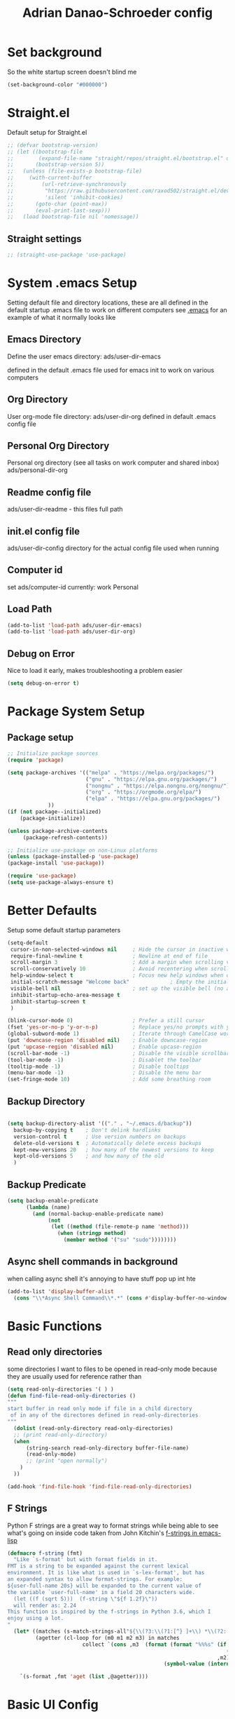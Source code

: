 #+title:Adrian Danao-Schroeder config
#+PROPERTY: header-args:emacs-lisp :tangle ./readme.el :results none
* Set background
:PROPERTIES:
:ID:       5234d029-e9f9-4471-bb50-d1f70161c88a
:END:
So the white startup screen doesn't blind me

#+begin_src emacs-lisp
(set-background-color "#000000")
#+end_src

* Straight.el
:PROPERTIES:
:ID:       33fd1c57-a64e-472d-a868-e8f4703ec14b
:END:
Default setup for Straight.el
#+begin_src emacs-lisp
;; (defvar bootstrap-version)
;; (let ((bootstrap-file
;;        (expand-file-name "straight/repos/straight.el/bootstrap.el" user-emacs-directory))
;;       (bootstrap-version 5))
;;   (unless (file-exists-p bootstrap-file)
;;     (with-current-buffer
;;         (url-retrieve-synchronously
;;          "https://raw.githubusercontent.com/raxod502/straight.el/develop/install.el"
;;          'silent 'inhibit-cookies)
;;       (goto-char (point-max))
;;       (eval-print-last-sexp)))
;;   (load bootstrap-file nil 'nomessage))

#+end_src
** Straight settings
:PROPERTIES:
:ID:       53dec607-ff19-40a1-893f-a0f87f8950b7
:END:
#+begin_src emacs-lisp
;; (straight-use-package 'use-package)
#+end_src

* System .emacs Setup
:PROPERTIES:
:ID:       60973f19-e31e-470f-919d-dc03dfb4c377
:END:
Setting default file and directory locations, these are all defined in the default startup .emacs file to work on different computers
see [[file:.emacs][.emacs]] for an example of what it normally looks like
** Emacs Directory
:PROPERTIES:
:ID:       cc2f3d7e-e711-4a85-9ba5-21884140130d
:END:
   Define the user emacs directory: ads/user-dir-emacs

   defined in the default .emacs file used for emacs init to work on various computers
** Org Directory
:PROPERTIES:
:ID:       d1e20b2b-1bf0-43f6-8b8b-c513a5733019
:END:
   User org-mode file directory: ads/user-dir-org
   defined in default .emacs config file
** Personal Org Directory
:PROPERTIES:
:ID:       950777f8-b1a9-4b9b-8e22-abb3002660d5
:END:
   Personal org directory (see all tasks on work computer and shared inbox)
   ads/personal-dir-org
** Readme config file
:PROPERTIES:
:ID:       4fe81ff3-5140-458c-9820-69e4211b8f46
:END:
ads/user-dir-readme - this files full path

** init.el config file
:PROPERTIES:
:ID:       ebd6d51b-2b48-4d4a-a55f-15ca629ef22e
:END:
ads/user-dir-config
directory for the actual config file used when running

** Computer id
:PROPERTIES:
:ID:       62802298-f2cf-4169-b12e-72c3665012df
:END:
set ads/computer-id
currently:
    work
    Personal

** Load Path
:PROPERTIES:
:ID:       003e6ea1-1e1d-4803-b7e2-e645f3497823
:END:
   #+begin_src emacs-lisp
(add-to-list 'load-path ads/user-dir-emacs)
(add-to-list 'load-path ads/user-dir-org)
   #+end_src

** Debug on Error
:PROPERTIES:
:ID:       60a1ecec-c4e0-4533-a9a0-cd0e9bdaa77b
:END:
   Nice to load it early, makes troubleshooting a problem easier
   #+begin_src emacs-lisp
(setq debug-on-error t)
   #+end_src

* Package System Setup
:PROPERTIES:
:ID:       6ac5e1b4-df1f-4739-bdc2-4143594beeb4
:END:
** Package setup
:PROPERTIES:
:ID:       39c13c97-fa17-4ecd-a7b4-8ea57ea4a3ae
:END:
   #+begin_src emacs-lisp
;; Initialize package sources
(require 'package)

(setq package-archives '(("melpa" . "https://melpa.org/packages/")
                         ("gnu" . "https://elpa.gnu.org/packages/")
                         ("nongnu" . "https://elpa.nongnu.org/nongnu/")
                         ("org" . "https://orgmode.org/elpa/")
                         ("elpa" . "https://elpa.gnu.org/packages/")
			 ))
(if (not package--initialized)
    (package-initialize))

(unless package-archive-contents
     (package-refresh-contents))

;; Initialize use-package on non-Linux platforms
(unless (package-installed-p 'use-package)
(package-install 'use-package))

(require 'use-package)
(setq use-package-always-ensure t)
   #+end_src


* Better Defaults
:PROPERTIES:
:ID:       7866fcf1-0c26-43f6-b994-014bd343e8c4
:END:
Setup some default startup parameters
#+begin_src emacs-lisp
(setq-default
 cursor-in-non-selected-windows nil     ; Hide the cursor in inactive windows
 require-final-newline t                ; Newline at end of file
 scroll-margin 3                        ; Add a margin when scrolling vertically
 scroll-conservatively 10               ; Avoid recentering when scrolling far
 help-window-select t                   ; Focus new help windows when opened
 initial-scratch-message "Welcome back"             ; Empty the initial *scratch* buffer
 visible-bell nil                       ; set up the visible bell (no annoying beeping sounds)
 inhibit-startup-echo-area-message t
 inhibit-startup-screen t
 )

(blink-cursor-mode 0)                   ; Prefer a still cursor
(fset 'yes-or-no-p 'y-or-n-p)           ; Replace yes/no prompts with y/n
(global-subword-mode 1)                 ; Iterate through CamelCase words
(put 'downcase-region 'disabled nil)    ; Enable downcase-region
(put 'upcase-region 'disabled nil)      ; Enable upcase-region
(scroll-bar-mode -1)                    ; Disable the visible scrollbar
(tool-bar-mode -1)                      ; Disablet the toolbar
(tooltip-mode -1)                       ; Disable tooltips
(menu-bar-mode -1)                      ; Disable the menu bar
(set-fringe-mode 10)                    ; Add some breathing room

#+end_src
** Backup Directory
:PROPERTIES:
:ID:       485fda89-e7b6-43ac-9ae0-ebb1de97354f
:END:
#+begin_src emacs-lisp

(setq backup-directory-alist '(("." . "~/.emacs.d/backup"))
  backup-by-copying t    ; Don't delink hardlinks
  version-control t      ; Use version numbers on backups
  delete-old-versions t  ; Automatically delete excess backups
  kept-new-versions 20   ; how many of the newest versions to keep
  kept-old-versions 5    ; and how many of the old
  )

#+end_src
** Backup Predicate
:PROPERTIES:
:ID:       c9aee546-fd9e-42ba-9144-a0ada5069db8
:END:
#+begin_src emacs-lisp
(setq backup-enable-predicate
      (lambda (name)
        (and (normal-backup-enable-predicate name)
             (not
              (let ((method (file-remote-p name 'method)))
                (when (stringp method)
                  (member method '("su" "sudo"))))))))
#+end_src
** Async shell commands in background
:PROPERTIES:
:ID:       82f2344e-b691-4478-8123-835245e3cdd6
:END:
when calling async shell it's annoying to have stuff pop up int hte
#+begin_src emacs-lisp
(add-to-list 'display-buffer-alist
  (cons "\\*Async Shell Command\\*.*" (cons #'display-buffer-no-window nil)))
#+end_src


* Basic Functions
:PROPERTIES:
:ID:       d1c3dfde-0150-4e61-b70b-6415ae331e20
:END:
** Read only directories
:PROPERTIES:
:ID:       497e1eaa-946f-47cb-83b9-71f031125e11
:END:
some directories I want to files to be opened in read-only mode because they are usually used for reference rather than
#+begin_src emacs-lisp
(setq read-only-directories '( ) )
(defun find-file-read-only-directories ()
"""
start buffer in read only mode if file in a child directory
 of in any of the directores defined in read-only-directories
"""
  (dolist (read-only-directory read-only-directories)
  ;; (print read-only-directory)
  (when
      (string-search read-only-directory buffer-file-name)
      (read-only-mode)
      ;; (print "open normally")
    )
  ))

(add-hook 'find-file-hook 'find-file-read-only-directories)

#+end_src
** F Strings
:PROPERTIES:
:ID:       8b205958-67cf-4b2d-99c0-f0dfc132b3da
:END:
Python F strings are a great way to format strings while being able to see what's going on inside code taken from John Kitchin's [[https://kitchingroup.cheme.cmu.edu/blog/2018/05/14/f-strings-in-emacs-lisp/][f-strings in emacs-lisp]]
#+begin_src emacs-lisp
(defmacro f-string (fmt)
  "Like `s-format' but with format fields in it.
FMT is a string to be expanded against the current lexical
environment. It is like what is used in `s-lex-format', but has
an expanded syntax to allow format-strings. For example:
${user-full-name 20s} will be expanded to the current value of
the variable `user-full-name' in a field 20 characters wide.
  (let ((f (sqrt 5)))  (f-string \"${f 1.2f}\"))
  will render as: 2.24
This function is inspired by the f-strings in Python 3.6, which I
enjoy using a lot.
"
  (let* ((matches (s-match-strings-all"${\\(?3:\\(?1:[^} ]+\\) *\\(?2:[^}]*\\)\\)}" fmt))
         (agetter (cl-loop for (m0 m1 m2 m3) in matches
                        collect `(cons ,m3  (format (format "%%%s" (if (string= ,m2 "")
                                                                      (if s-lex-value-as-lisp "S" "s")
                                                                   ,m2))
                                                  (symbol-value (intern ,m1)))))))

    `(s-format ,fmt 'aget (list ,@agetter))))
#+end_src
* Basic UI Config
:PROPERTIES:
:ID:       b5b966cb-e846-4885-8ad2-03bf41007266
:END:

** Font configuration
:PROPERTIES:
:ID:       ff3c9d05-0ace-4053-8503-df43bb36e1e6
:END:
Setting up font properties, I like Et bembo, but for some reason can't find where I got Etbembo from on my windows machines

#+begin_src emacs-lisp
(if (string= system-type "gnu/linux")
    (setq
     serif "Etbb"
     mono "Fira Code Nerd Font")
    (setq
     serif "EtBembo"
     mono "FiraCode Nerd Font"))
(setq sans "Cantarell")

;; Set Font sizes
(defvar ads/default-font-size 160)
(defvar ads/default-variable-font-size 160)

;Set line spacing
(setq line-spacing .2)

;; Set default font
(set-face-attribute 'default nil :font mono :height ads/default-font-size)

;; Set the fixed pitch face
(set-face-attribute 'fixed-pitch nil :font mono :height ads/default-font-size)

;; Set the variable pitch fa
(set-face-attribute 'variable-pitch nil :font serif :height ads/default-variable-font-size :weight 'regular)

#+end_src


** Line Numbers
:PROPERTIES:
:ID:       037e1e13-ba3c-4958-a89a-41dfaaea4836
:END:
   #+begin_src emacs-lisp
   ;; Enable line numbers
   ;; (global-display-line-numbers-mode nil)

   ;; Disable lines in some modes
   (dolist (mode '(prog-mode-hook
		   ))
	   (add-hook mode(lambda () (display-line-numbers-mode 1))))
   #+end_src

** Column Numbers
:PROPERTIES:
:ID:       6d107725-8de4-485b-8f14-841e62d7cc95
:END:
Enable column numbers
   #+begin_src emacs-lisp
 (column-number-mode)

   #+end_src

** Rainbow Delimiters
:PROPERTIES:
:ID:       ec0a1ea5-00cd-4cad-ae8d-10042cf012fb
:END:
[[https://github.com/Fanael/rainbow-delimiters][GitHub - Fanael/rainbow-delimiters: Emacs rainbow delimiters mode]]
   #+begin_src emacs-lisp
(use-package rainbow-delimiters
  :hook (prog-mode . rainbow-delimiters-mode))
   #+end_src


** Unbind Hide/kill emacs session C-x
:PROPERTIES:
:ID:       cc5eb2dd-ff05-4824-8a17-7f00e1f3133c
:END:

In my clumsyness I've hit theste  too many times

#+begin_src emacs-lisp
(global-set-key (kbd "C-x C-c") 'nil)
(global-set-key (kbd "C-x C-z") 'nil)
#+end_src

** Unbind Emacs help stuff
:PROPERTIES:
:ID:       dabe6b5a-0bf4-4563-b1c4-e8721b7903ed
:END:
I don't need to open:
 - tutorial
 - hello
 - help for help

#+begin_src emacs-lisp
(global-set-key (kbd "C-h t") 'nil)
(global-set-key (kbd "C-h h") 'nil)
(global-set-key (kbd "C-h C-h") 'nil)
#+end_src

** Hide Modeline Mode
:PROPERTIES:
:ID:       4ff5832a-dfed-4f63-90bb-0d69d374ead6
:END:
#+begin_src emacs-lisp

(defvar-local hidden-mode-line-mode nil)

(define-minor-mode hidden-mode-line-mode
  "Minor mode to hide the mode-line in the current buffer."
  :init-value nil
  :global t
  :variable hidden-mode-line-mode
  :group 'editing-basics
  (if hidden-mode-line-mode
      (setq hide-mode-line mode-line-format
            mode-line-format nil)
    (setq mode-line-format hide-mode-line
          hide-mode-line nil))
  (force-mode-line-update)
  ;; Apparently force-mode-line-update is not always enough to
  ;; redisplay the mode-line
  (redraw-display)
  (when (and (called-interactively-p 'interactive)
             hidden-mode-line-mode)
    (run-with-idle-timer
     0 nil 'message
     (concat "Hidden Mode Line Mode enabled.  "
             "Use M-x hidden-mode-line-mode to make the mode-line appear."))))
#+end_src

* Keybinding Config
:PROPERTIES:
:ID:       24a46150-655e-4260-8d56-b81586a3ca66
:END:
** Global Esc
:PROPERTIES:
:ID:       1d2b0ab1-a87b-4dfb-9d25-d417d941025f
:END:
   #+begin_src emacs-lisp
   ;;Make ESC quit prompts (why wouldn't you want that?)
   (global-set-key (kbd "<escape>") 'keyboard-escape-quit)

   #+end_src


** General Leader Keys
:PROPERTIES:
:ID:       2fc053bb-1062-4bd2-82fa-7b36ed1273cc
:END:



   #+begin_src emacs-lisp

(define-key global-map (kbd "C-SPC") 'nil)
(use-package general
 :after evil
 :config
 (general-create-definer ads/leader-keys
   :keymaps '(normal insert visual emacs)
   :prefix "SPC"
   :global-prefix "C-SPC")

 (ads/leader-keys
   "t" '(:ignore t :wk "toggles")

   "j" '(:ignore t :which-key "org")

   "er" '(lambda () (interactive)
	   (find-file (concat ads/user-dir-readme))
           :wk "Readme Config")

   "ew" '(lambda () (interactive)
	   (find-file "c:/users/adanaos/git/emacs-work/work-config.org")
           :wk "Work Config")

   "e." '(lambda () (interactive)
	   (find-file ads/user-dir-config)
           :wk ".emacs Config")

   "ei" '(lambda () (interactive) (find-file (concat ads/user-dir-emacs "init.el"))
           :which-key "ORG init")

   "ez" '(lambda () (interactive)
	   (find-file (concat ads/git-dir "zmk-config/config/corne.keymap"))
           :wk "ZMK Config")
   "eZ" '(lambda () (interactive)
	   (counsel-find-file (concat ads/git-dir "zmk-config/"))
           :wk "ZMK Config")

   "e" '(:ignore t :whch-key "eval")
   "eb" '(eval-buffer :which-key "eval-buffer")
   "ep" '(eval-last-sexp :which-key "eval-last-sexp")
   "eo" '(org-mode-restart :which-key "org-mode-restart")

   "k" '(:ignore t :wk "kill")
   "kj" '(kill-buffer-and-window :which-key "kill-buffer-and-window")
   "kk" '(kill-this-buffer :which-key "kill-this-buffer")
   "kl"'(delete-window :wk "delete-window")
   ))

   #+end_src
** Register keybinding
:PROPERTIES:
:ID:       0165a65e-9d88-46bb-9993-03ec9893a577
:END:
I don't use mark so much because of Evil's visual mode, but the register functionality with space is very useful
#+begin_src emacs-lisp
(define-key global-map (kbd "C-SPC C-SPC") 'jump-to-register)
(define-key global-map (kbd "C-SPC C-;") 'point-to-register)
#+end_src
** Evil
:PROPERTIES:
:ID:       4108c640-7fb6-4480-894c-6ab475b076d5
:END:

   #+begin_src emacs-lisp

(use-package evil
  :init
  (setq evil-want-integration t)
  (setq evil-want-keybinding nil)
  (setq evil-want-C-u-scroll nil)
  (setq evil-want-C-i-jump nil)
  (setq evil-want-C-w-delete nil)
  :config
  (evil-mode 1)
  (define-key evil-insert-state-map (kbd "C-g") 'evil-normal-state)
  (define-key evil-normal-state-map (kbd "q") 'nil)
  ;; Use visual line motions even outside of visual-line mode buffers
  (evil-global-set-key 'motion "j" 'evil-next-visual-line)
  (evil-global-set-key 'motion "k" 'evil-previous-visual-line)

  ;; ;; Use C-<hjkl> to move around in insert
  ;; (evil-global-set-key 'insert (kbd "C-h") 'evil-backward-char)
  ;; (evil-global-set-key 'insert (kbd "C-l") 'evil-forward-char)
  ;; (evil-global-set-key 'insert (kbd "C-k") 'evil-previous-line)
  ;; (evil-global-set-key 'insert (kbd "C-j") 'evil-next-line)


  (evil-set-initial-state 'messages-buffer-mode 'normal)
  (evil-set-initial-state 'dashboard-mode 'normal))

(use-package evil-collection
  :after evil
  :config
  (evil-collection-init))



   #+end_src
** Toggle line width
:PROPERTIES:
:ID:       6b3c7584-d563-464f-b076-8ff813606615
:END:
#+begin_src emacs-lisp
(defun ads/toggle-lines ()
  (interactive)
  (toggle-truncate-lines)
  ;; (visual-line-mode)
  (when (eq major-mode 'org-mode)
    (visual-fill-column-mode `toggle)))

(ads/leader-keys
   "tl" '(ads/toggle-lines :wk"toggle truncate")
)
#+end_src
** Normal mode after save
:PROPERTIES:
:ID:       5ce816f8-241b-43e7-b7fb-ace111cd7183
:END:
#+begin_src emacs-lisp
(add-hook 'after-save-hook 'evil-normal-state)
#+end_src
** Fix trailing whitespace on save
:PROPERTIES:
:ID:       f06e74b1-4560-4ed7-bab7-c83753ddea85
:END:
#+begin_src emacs-lisp
(setq delete-trailing-lines nil)
(add-hook 'before-save-hook 'delete-trailing-whitespace)
#+end_src

** Evil Buffer control
:PROPERTIES:
:ID:       a9c37681-3c5b-4267-8711-d11270012bfa
:END:
#+begin_src emacs-lisp
(evil-global-set-key 'normal (kbd "C-M-j")  'counsel-switch-buffer)
#+end_src


** Evil Window Control
:PROPERTIES:
:ID:       ed280cc2-6a41-447f-a6c1-be01a2ac8792
:END:
I don't want to have to stop pressing ctrl also go back to normal mode if in insert mode

#+begin_src emacs-lisp

(evil-global-set-key 'normal (kbd "C-w C-h") 'evil-window-left)
(evil-global-set-key 'insert (kbd "C-w C-h") (lambda () (interactive)
					       ;; (normal-mode)
					       (call-interactively 'evil-window-left)))


(evil-global-set-key 'normal (kbd "C-w C-j") 'evil-window-down)
(evil-global-set-key 'insert (kbd "C-w C-j") (lambda () (interactive)
					       ;; (normal-mode)
					       (call-interactively 'evil-window-down)))


(evil-global-set-key 'normal (kbd "C-w C-k") 'evil-window-up)
(evil-global-set-key 'insert (kbd "C-w C-k") (lambda () (interactive)
					       ;; (normal-mode)
					       (call-interactively 'evil-window-up)))


(evil-global-set-key 'normal (kbd "C-w C-l") 'evil-window-right)
(evil-global-set-key 'insert (kbd "C-w C-l") (lambda () (interactive)
					       ;; (normal-mode)
					       (call-interactively 'evil-window-right)))

(evil-global-set-key 'normal (kbd "C-w C-e") 'balance-windows)
(evil-global-set-key 'insert (kbd "C-w C-e") (lambda () (interactive)
					       ;; (normal-mode)
					       (call-interactively 'balance-windows)))
#+end_src
** Tear Off Window
:PROPERTIES:
:ID:       e9d07e76-f0f5-4616-a9bb-9440ce6dfd3b
:END:
#+begin_src emacs-lisp
(evil-global-set-key 'normal (kbd "C-w C-n") 'tear-off-window)
#+end_src
** Undo tree visualizer
:PROPERTIES:
:ID:       b1d2bf46-117c-4e9b-8ca3-a1d92ac3cd1c
:END:
[[https://elpa.gnu.org/packages/undo-tree.html][GNU ELPA - undo-tree]]

#+begin_src emacs-lisp
(use-package undo-tree
  :diminish undo-tree-mode
  :config
  (progn
    (global-undo-tree-mode)
    (setq evil-undo-system 'undo-tree)
    (setq undo-tree-visualizer-timestamps t)
    (setq undo-tree-visualizer-diff t)
    (setq undo-tree-history-directory-alist '(("." . "~/.undo-tree-history")))))

(evil-global-set-key 'normal (kbd "C-x C-u") 'undo-tree-visualize)
#+end_src

** Remove Line breaks in region
:PROPERTIES:
:ID:       8659df8d-ba59-4ebe-a1d6-4229100b8002
:END:
#+begin_src emacs-lisp
(defun ads/remove-newlines-in-region ()
  "Removes all newlines in the region."
  (interactive)
  (save-restriction
    (narrow-to-region (point) (mark))
    (goto-char (point-min))
    (while (search-forward "\n" nil t) (replace-match " " nil t))))

#+end_src

** Fix file dir formatting for win
:PROPERTIES:
:ID:       25693cf1-d631-4381-b8ee-5a648c43032f
:END:
this is always so annoying
#+begin_src emacs-lisp
(defun ads/format-dir-winstyle ()
  "Removes all newlines in the region."
  (interactive)
  (save-restriction
    (narrow-to-region (point) (mark))
    (goto-char (point-min))
    (while (search-forward "\\" nil t) (replace-match "\\\\" nil t))))

#+end_src


** Regex Replace Keybindings
:PROPERTIES:
:ID:       dd9ec888-4861-436d-976f-c1964fa29869
:END:
   #+begin_src emacs-lisp
(ads/leader-keys
    "r"  '(:ignore t :wk "replace")
    "rr" 'replace-regexp
    "rn" '(ads/remove-newlines-in-region :wk "remove new lines")
    "rs" '(ads/format-dir-winstyle :wk "format dir style windows")
)
   #+end_src


** Toggle comment
:PROPERTIES:
:ID:       9a8815ce-3ad0-4f76-b221-8b225b42c824
:END:
Normally insert enables overtype, but I've never once wanted that

#+begin_src emacs-lisp
(evil-global-set-key 'normal (kbd "M-;") 'comment-line)
(evil-global-set-key 'insert (kbd "M-;") 'comment-line)
(evil-global-set-key 'visual (kbd "M-;") 'comment-line)
#+end_src

* Theme Setup
:PROPERTIES:
:ID:       039faa87-f43b-4708-b607-99a5e9f5bf68
:END:


** Set Custom Theme Directory
:PROPERTIES:
:ID:       ff679a4d-2e88-4003-8598-b00225a4a7cb
:END:
    A little annoying that I have to specify this and it isn't loaded from load path and that each theme file must be named ~foo-theme.el~ but I'm not about to rewrite something minor

    #+begin_src emacs-lisp
(setq custom-theme-directory ads/user-dir-emacs)
    #+end_src

** Color theme list
:PROPERTIES:
:ID:       4c3f5b1d-9bc3-4e5a-a517-f4305a3a7bea
:END:

#+begin_src emacs-lisp
(defvar ads/switch-themes-var
  (let ((themes-list (list
			    'ads-dark
			    'ads-light
)))
    (nconc themes-list themes-list))
  "A circular list of themes to keep switching between.
  Make sure that the currently enabled theme is at the head of this
  list always.

  A nil value implies no custom theme should be enabled.")
#+end_src

** Color Theme
:PROPERTIES:
:ID:       7ccb90ab-82f7-4904-8775-19ad2cf2b24c
:END:
 #+begin_src emacs-lisp
(use-package doom-themes
    :init
(load-theme (car ads/switch-themes-var) t)
    )

 #+end_src

** Toggle Theme
:PROPERTIES:
:ID:       51b77087-f3e9-4a14-b52c-b28371dacb24
:END:

Toggle between themes, bound to SCP-tt

If on windows toggle app theme as well

#+begin_src emacs-lisp
(defun ads/quick-switch-theme ()
  "Switch between to commonly used faces in Emacs.
One for writing code and the other for reading articles."
  (interactive)
  (dolist (theme custom-enabled-themes)
    (disable-theme theme))
  (if-let* ((next-theme (cadr ads/switch-themes-var)))
      (progn (when-let* ((current-theme (car ads/switch-themes-var)))
               (disable-theme (car ads/switch-themes-var)))
             (load-theme next-theme t)
             (message "Loaded theme: %s" next-theme))
    ;; Always have the dark mode-line theme
    (mapc #'disable-theme (delq 'smart-mode-line-dark custom-enabled-themes)))
  (setq ads/switch-themes-var (cdr ads/switch-themes-var))
  (when
      (string= system-type "windows-nt")
      (ads/windows-align-emacs-darkmode))
  )


(ads/leader-keys
    "tt" '(ads/quick-switch-theme :wk "toggle theme"))

#+end_src
** Refresh Theme
:PROPERTIES:
:ID:       a720ba6d-a655-4f6f-bd98-e27cc80edf35
:END:

#+begin_src emacs-lisp
(defun ads/refresh-theme ()
  (interactive)
  (load-theme (car custom-enabled-themes) t)
)
(ads/leader-keys "tj" 'ads/refresh-theme)
#+end_src

** Auto Refresh Theme
:PROPERTIES:
:ID:       50787d54-5789-4a17-a0fb-0316aaa92324
:END:
Check if the current theme matches the file being edited on save, if so refresh the current theme
#+begin_src emacs-lisp
(defun ads/refresh-theme-auto()
  (when (cl-search
     (symbol-name (car custom-enabled-themes))
     (file-name-base buffer-file-name))
    (ads/refresh-theme)))
(add-hook 'after-save-hook #'ads/refresh-theme-auto)
#+end_src
** Transparency Toggle
:PROPERTIES:
:ID:       70847ad0-8fee-4868-aabd-a40ce7255ba2
:END:
#+begin_src emacs-lisp
(defun ads/toggle-transparency ()
   (interactive)
   (let ((alpha (frame-parameter nil 'alpha)))
     (set-frame-parameter
      nil 'alpha
      (if (eql (cond ((numberp alpha) alpha)
                     ((numberp (cdr alpha)) (cdr alpha))
                     ;; Also handle undocumented (<active> <inactive>) form.
                     ((numberp (cadr alpha)) (cadr alpha)))
               100)
          '(92 . 92) '(100 . 100)))))

(ads/leader-keys "tr"'(ads/toggle-transparency :wk "toggle transparency"))
#+end_src
** Doom Modeline
:PROPERTIES:
:ID:       f3e96ca0-471d-4e4f-9e0a-ff2e64c14920
:END:

   #+begin_src emacs-lisp

   (use-package all-the-icons)

   ;; Doom modeline config
   (use-package doom-modeline
     :ensure t
     :init (doom-modeline-mode 1)
   )

(set-face-attribute 'doom-modeline nil :font mono)

   #+end_src

** Set window title
:PROPERTIES:
:ID:       a17d66ff-9faf-40a6-9aa0-907a98570cf1
:END:

#+begin_src emacs-lisp
(setq frame-title-format "%b")
#+end_src

* UI Config
:PROPERTIES:
:ID:       6f1317d8-79b0-42f1-bcf4-9836fed26829
:END:
** Which key
:PROPERTIES:
:ID:       189c7e96-efc6-4907-9ed2-9e0555cc5c05
:END:

   #+begin_src emacs-lisp

   (use-package which-key
    :defer 0
    :diminish which-key-mode
    :config
    (which-key-mode)
    (setq which-key-idle-delay 0.3))


   #+end_src

** Counsel
:PROPERTIES:
:ID:       0d4eb503-1adc-4b16-8991-e5dbf0b6f37d
:END:

   #+begin_src emacs-lisp
   (use-package counsel
     :bind (("C-M-j" . 'counsel-switch-buffer)
         :map minibuffer-local-map
         ("C-r" . 'counsel-minibuffer-history))
     :custom
     (counsel-linux-app-format-function #'counsel-linux-app-format-function-name-only)
     :config
     (counsel-mode 1))

(defun counsel-find-file-read-only (fpath)
  (interactive)
  (counsel-find-file fpath)
  (read-only-mode))


   #+end_src

** Ivy
:PROPERTIES:
:ID:       d910fb36-a83f-4ff1-8142-af96ebb5eadf
:END:

   #+begin_src emacs-lisp

   (use-package ivy
    :diminish ;; Hides from the mode line
    :bind (("C-s" . swiper)
         :map ivy-minibuffer-map
         ("TAB" . ivy-alt-done)
         ("C-l" . ivy-alt-done)
         ("C-j" . ivy-next-line)
         ("C-k" . ivy-previous-line)
         :map ivy-switch-buffer-map
         ("C-k" . ivy-previous-line)
         ("C-l" . ivy-done)
         ("C-d" . ivy-switch-buffer-kill)
         :map ivy-reverse-i-search-map
         ("C-k" . ivy-previous-line)
         ("C-d" . ivy-reverse-i-search-kill))
    :config
    (ivy-mode 1))


   (use-package ivy-rich
     :after ivy
     :init
     (ivy-rich-mode 1))


(define-key ivy-minibuffer-map (kbd "S-SPC") 'nil) ;
   #+end_src

** Ivy Prescient
:PROPERTIES:
:ID:       b1423510-12fa-443b-972a-0e76bf21b43b
:END:

 Still not working ¯\_(ツ)_/¯ not sure why though, saying Ivy Prescient is not on melpa

   #+begin_src emacs-lisp
   (use-package ivy-prescient
     :after counsel
     :custom
     (ivy-prescient-enable-filtering nil)
     :config
      ;; Uncomment the following line to have sorting remembered across sessions!
     (prescient-persist-mode 1)
     (ivy-prescient-mode 1))
    #+end_src


** Helpful
:PROPERTIES:
:ID:       0f8e08e4-b55e-46fb-b5c3-98552b41abc7
:END:

   #+begin_src emacs-lisp

   (use-package helpful
     :ensure t
     :commands (helpful-callable helpful-variable helpful-command helpful-key)
     :custom
       (counsel-describe-function-function #'helpful-callable)
       (counsel-describe-variable-function #'helpful-variable)
     :bind
       ([remap describe-function] . counsel-describe-function)
       ([remap describe-command] . helpful-command)
       ([remap describe-variable] . counsel-describe-variable)
       ([remap describe-key] . helpful-key))

(global-set-key (kbd "C-h C-v") 'describe-variable)
(global-set-key (kbd "C-h C-f") 'describe-function)
(global-set-key (kbd "C-h C-b") 'describe-bindings)
(global-set-key (kbd "C-h C-c") 'describe-key-briefly)
(global-set-key (kbd "C-h C-k") 'describe-key)
(global-set-key (kbd "C-h C-e") 'view-echo-area-messages)
(global-set-key (kbd "C-h C-j") 'describe-face)
   #+end_src

** Browse Kill-Ring
:PROPERTIES:
:ID:       9ecff51d-7a15-434d-ab68-793779b8e541
:END:

#+begin_src emacs-lisp
(use-package browse-kill-ring
  :ensure t
  :config
  ;; (browse-kill-ring-default-keybindings) ended up setting this myself down below same thing but I know what idiot set it
  (setq browse-kill-ring-highlight-current-entry t)
  )
(global-set-key (kbd "M-y") 'browse-kill-ring)

;; I like my evil bindings
(define-key browse-kill-ring-mode-map (kbd "j") 'browse-kill-ring-forward)
(define-key browse-kill-ring-mode-map (kbd "k") 'browse-kill-ring-previous)
#+end_src

** Hydra Text Scaling
:PROPERTIES:
:ID:       65f9f83a-f029-4b50-b0e6-93b38cdda752
:END:


#+begin_src emacs-lisp

(use-package hydra
  :defer t)

(defhydra hydra-text-scale (:timeout 2)
  "scale text"
  ("j" text-scale-increase "in")
  ("k" text-scale-decrease "out")
  ("f" nil "finished" :exit t))

(ads/leader-keys
  "ts" '(hydra-text-scale/body :which-key "scale text"))

#+end_src

** Hydra window adjust
:PROPERTIES:
:ID:       2161697f-bc09-4feb-974e-9993e23d24a5
:END:

#+begin_src emacs-lisp
(defhydra hydra-window-adjust (:timeout 5)
  ("k" (evil-window-increase-height 5) "increase height")
  ("j" (evil-window-decrease-height 5) "decrease height")
  ("h" (evil-window-increase-width 10) "increase width")
  ("l" (evil-window-decrease-width 10) "decrease width")
  ("e" balance-windows "balance windows")
  ("f" nil "finished" :exit t)
  )

(ads/leader-keys "C-w" '(hydra-window-adjust/body :wk "hydra window adjust"))
#+end_src

** Smart Parens
:PROPERTIES:
:ID:       b6c63915-28b7-48fe-8b51-9c9e2b4c8d03
:END:
[[https://github.com/Fuco1/smartparens/tree/fb1ce4b4013fe6f86dde9dd5bd5d4c032ab0d45b][Smartparens Github]]
[[https://github.com/expez/evil-smartparens][Evil Smartparens]]

#+begin_src emacs-lisp
(use-package evil-smartparens)

(use-package smartparens-config
  :ensure smartparens
  :config (progn (show-smartparens-global-mode t)))
(require 'smartparens-config)

(add-hook 'prog-mode-hook 'turn-on-smartparens-strict-mode)
(add-hook 'markdown-mode-hook 'turn-on-smartparens-strict-mode)
(add-hook 'smartparens-enabled-hook #'evil-smartparens-mode)
(show-paren-mode t)
#+end_src

** Emojify 🎉 :
:PROPERTIES:
:ID:       528d1423-8b04-4fbc-b0ce-a0c66cd77e21
:END:
  I think emojis are 🏆
  Also Using emojis as labels is a great way to quickly identify things

#+begin_src emacs-lisp
(use-package emojify
  :hook (after-init . global-emojify-mode)
  :config
  (setq emojify-emoji-styles '(unicode))
  )
(add-hook 'after-init-hook #'global-emojify-mode)

(setq emojify-emoji-styles '(ascii unicode))
(ads/leader-keys
       ";" '(emojify-insert-emoji :wk "insert emoji")
     )
#+end_src


* Org Mode
:PROPERTIES:
:ID:       eafc9f46-4818-4c5b-b0b1-d22ee5aa6606
:END:
Org mode is wonderful, not sure how I would live without this for notekeeping and todos anymore.  For me it's become a hill I'd threaten to quit over.
** Org Mode Setup
:PROPERTIES:
:ID:       41a4cac3-ce56-450d-ac93-f56537e1dc41
:END:

#+begin_src emacs-lisp

  (defun ads/org-mode-setup ()
      (interactive)
      ;; (org-indent-mode t)
      (variable-pitch-mode 1)
      (visual-line-mode 1)
      (setq org-image-actual-width (/ (car (window-text-pixel-size)) 1.5))
      ;; (org-redisplay-inline-images)
      ;; Replace list hyphen with dots
      (font-lock-add-keywords 'org-mode
			      '(("^ *\\([-]\\) "
				 (0 (prog1 () (compose-region (match-beginning 1) (match-end 1) "•"))))))
      )


(add-hook 'org-mode-hook 'ads/org-mode-setup)

(ads/leader-keys "of" '(ads/org-mode-setup :wk "org mode setup fn"))
   #+end_src

** Keybindings
:PROPERTIES:
:ID:       9b58268d-cab5-4571-90ad-d041c2662467
:END:

    #+begin_src emacs-lisp
(ads/leader-keys
    "o" '(:ignore t :wk "org")
    "oc" '(org-capture :wk "capture")
    "oj" '(org-store-link :wk "org-store-link")
    "oi" '(org-insert-last-stored-link :wk "org-insert-last-stored-link")
)
    #+end_src
***  Unbind Cx Cn
:PROPERTIES:
:ID:       d8db277a-a0dc-4003-ab2a-6487c79312ed
:END:
useful for narrowing headers
#+begin_src emacs-lisp
(global-set-key (kbd "C-x C-n") 'nil)
#+end_src
*** Narrow Commands
:PROPERTIES:
:ID:       9772db6c-da1c-41e0-8b62-13771874a81a
:END:
org-toggle-narrow-to-subree does not work for some reason when I call it, using general, same code but this works
#+begin_src emacs-lisp
(defun ads/org-toggle-narrow ()
  (interactive)
  (if (buffer-narrowed-p)
      (widen)
    (org-narrow-to-subtree)))

(ads/leader-keys
    "n" '(:ignore t :wk "org Narrow")
    "C-n" '(ads/org-toggle-narrow :wk "Toggle Narrow")
    "ns" '(org-narrow-to-subtree :wk "Subtree")
    "ne" '(org-narrow-to-element :wk "Element")
    "nb" '(org-narrow-to-block :wk "Block")
    "nd" '(org-narrow-to-defun :wk "Defun")
    "nn" '(narrow-to-region :wk "Region")
    "nw" '(widen :wk "Widen")
)
    #+end_src

** General Org
:PROPERTIES:
:ID:       5d216e58-b81e-4795-a9ca-391807f31b8a
:END:
Some general org config stuff, may be worth cleaning up at some point and splitting up all of this into different headings
   #+begin_src emacs-lisp
   (use-package org
	:config
	(setq org-ellipsis " ▾ "
	      org-directory ads/user-dir-org
	      org-agenda-start-with-log-mode t
	      org-log-done 'time
	      org-log-into-drawer t
	      org-pretty-entities t
	      org-pretty-entities-include-sub-superscripts nil
	      org-hidden-keywords '(title)
	      org-hide-emphasis-markers t
	      org-src-preserve-indentation t
	      org-image-actual-width (/ (car (window-text-pixel-size)) 2)
	      org-startup-with-inline-images t
	      org-startup-indented t
	      org-startup-folded t
	      org-agenda-block-separator ""
	      org-fontify-whole-heading-line t
	      org-fontify-done-headline t
	      org-fontify-quote-and-verse-blocks t
	      org-bullets-bullet-list '(" ") ;; no bullets, needs org-bullets package
	      org-cycle-separator-lines 0
	      org-id-link-to-org-use-id t
	      org-blank-before-new-entry '((heading . nil)
					   (plain-list-item . nil))
	      )

	;:hook (org-mode . ads/org-mode-setup)
	(require 'org-habit)
	(require 'org-attach)
	(add-to-list 'org-modules 'org-habit 'org-checklist)
	(setq org-habit-graph-column 60)

	(setq org-todo-keywords
	  '((sequence "TODO(t)" "|" "DONE(d!)")
	    (sequence "BACKLOG(b)" "PLAN(p)" "READY(r)"
		      "ACTIVE(a)" "REVIEW(v)" "WAIT(w@/!)" "HOLD(h)" "|" "COMPLETED(c)" "CANC(k@)")))

	;; Save Org buffers after refiling!
	(advice-add 'org-refile :after 'org-save-all-org-buffers)

	(setq org-tag-alist
	  '((:startgroup)
	     ; Put mutually exclusive tags here
	     (:endgroup)
	     ("@errand" . ?E)
	     ("@home" . ?H)
	     ("@work" . ?W)
	     ("agenda" . ?a)
	     ("planning" . ?p)
	     ("publish" . ?P)
	     ("batch" . ?b)
	     ("note" . ?n)
	     ("idea" . ?i)))

	(org-indent-mode t)
	(variable-pitch-mode 1)
	(visual-line-mode 1)

	(put 'narrow-to-region 'disabled nil)
	)


   #+end_src

** Add IDs headings
:PROPERTIES:
:ID:       5883cdaa-6464-4916-98be-d789eaeae569
:END:
I haven't decided if I want this to be adding them on every save
#+begin_src emacs-lisp
(defun ads/org-add-ids-to-headlines-in-file ()
  "Add ID properties to all headlines in the current file which
do not already have one."
  (interactive)
  (org-map-entries 'org-id-get-create))


(add-hook 'org-mode-hook
	  (lambda ()
	    (add-hook 'before-save-hook
	    'ads/org-add-ids-to-headlines-in-file nil 'local)))
#+end_src
** Hide :PROPERTIES: Drawer
:PROPERTIES:
:ID:       481e6876-b812-4f7c-aa37-58ecc98c5532
:END:

[[https://stackoverflow.com/questions/17478260/completely-hide-the-properties-drawer-in-org-mode][emacs - Completely hide the :PROPERTIES: drawer in org-mode - Stack Overflow]]

#+begin_src emacs-lisp
(defun org-cycle-hide-drawers (state)
  "Re-hide all drawers after a visibility state change."
  (when (and (derived-mode-p 'org-mode)
             (not (memq state '(overview folded contents))))
    (save-excursion
      (let* ((globalp (memq state '(contents all)))
             (beg (if globalp
                    (point-min)
                    (point)))
             (end (if globalp
                    (point-max)
                    (if (eq state 'children)
                      (save-excursion
                        (outline-next-heading)
                        (point))
                      (org-end-of-subtree t)))))
        (goto-char beg)
        (while (re-search-forward org-drawer-regexp end t)
          (save-excursion
            (beginning-of-line 1)
            (when (looking-at org-drawer-regexp)
              (let* ((start (1- (match-beginning 0)))
                     (limit
                       (save-excursion
                         (outline-next-heading)
                           (point)))
                     (msg (format
                            (concat
                              "org-cycle-hide-drawers:  "
                              "`:END:`"
                              " line missing at position %s")
                            (1+ start))))
                (if (re-search-forward "^[ \t]*:END:" limit t)
                  (outline-flag-region start (point-at-eol) t)
                  (user-error msg))))))))))

;;(org-cycle-hide-drawers 'overview)
#+end_src

** Copy ID to clipboard for linking
:PROPERTIES:
:ID:       accb5412-6094-4cc7-bad5-fd7a143616bc
:END:
#+begin_src emacs-lisp
(defun ads/copy-id-to-clipboard()
  "Copy the ID property value
to killring, if no ID is there then create a new unique ID.
This function works only in org-mode buffers.
The purpose of this function is to easily construct id:-links to
org-mode items. If its assigned to a key it saves you marking the
text and copying to the killring."
  (interactive)
  (when (eq major-mode 'org-mode) ; do this only in org-mode buffers
    (setq mytmpid (funcall 'org-id-get-create))
    (kill-new mytmpid)
    (message "Copied %s to killring (clipboard)" mytmpid)
    ))
(ads/leader-keys "C-l" '(ads/copy-id-to-clipboard :wk "ID to clipboard"))
#+end_src


** Org Refile Targets
:PROPERTIES:
:ID:       9f3b1368-e93c-4879-bc96-a789b11df83b
:END:
Refile targets dependant on computer id

#+begin_src emacs-lisp

  (setq ads/conf-task-file (concat ads/personal-dir-org "conf-tasks.org"))
  (setq ads/work-task-file (concat ads/user-dir-org "work.org"))
    (if (string= ads/computer-id "personal")
	  (setq org-refile-targets
		(list
		  '("personal.org" :maxlevel . 1)
		  '(ads/conf-task-file :maxlevel . 1))))


      (if (string= ads/computer-id "work")
	  (setq org-refile-targets
		(list
		  '(ads/work-task-file :maxlevel . 1)
		  '(ads/conf-task-file :maxlevel . 1))))

	      ;; Save Org buffers after refiling!
	  ;; Save Org buffers after refiling!
  (advice-add 'org-refile :after 'org-save-all-org-buffers)
#+end_src

** Org Archive
:PROPERTIES:
:ID:       31de7a32-ffbe-4b6d-b91b-d73691ca757f
:END:

#+begin_src emacs-lisp
(setq org-archive-location "archive.org::datetree/")
(ads/leader-keys
    "C-a" '(org-archive-subtree :wk "org-archive-subtree"))
#+end_src

** Org Appear mode
:PROPERTIES:
:ID:       f7f73d42-fd1c-4aba-80fd-13d601681d59
:END:
Make it less of a pain to edit emphasized text in org mode [[https://github.com/awth13/org-appear][awth13/org-appear]]

#+begin_src emacs-lisp
(use-package org-appear)
(add-hook 'org-mode-hook 'org-appear-mode)
(setq  org-appear-autolinks t)
(setq org-appear-autoentities t)
(setq org-appear-autosubmarkers t)
(setq org-appear-autokeywords t)

(add-hook 'evil-insert-state-exit-hook
	  (lambda ()
	    (setq org-appear-delay 2)))

(add-hook 'evil-insert-state-entry-hook
	  (lambda ()
	    (setq org-appear-delay .3)))

#+end_src

** Org Agenda
:PROPERTIES:
:ID:       17b27360-33d4-4ab3-a99e-aae28df32594
:END:
*** Files
:PROPERTIES:
:ID:       a06b19ba-ada9-478f-87b3-1562ba7c7950
:END:

Check computer ID before setting org agenda


#+begin_src emacs-lisp
  (setq org-agenda-files (list
      (concat ads/personal-dir-org "dates.org")
      (concat ads/personal-dir-org "inbox.org")
      ;(concat ads/personal-dir-org "conf-tasks.org")
  ))

  (if (string= ads/computer-id "work")
      (add-to-list 'org-agenda-files
	  (concat ads/user-dir-org "work.org")))

  (if (string= ads/computer-id "personal")
      (progn
	  (add-to-list 'org-agenda-files
		(concat ads/personal-dir-org "habits.org"))
	  (add-to-list 'org-agenda-files
		(concat ads/personal-dir-org "personal.org"))))
#+end_src

*** Agenda Open
:PROPERTIES:
:ID:       3224e335-6e8a-46d7-aa9d-b8627858b7db
:END:
split window and focus down on agenda open

#+begin_src emacs-lisp
(defun ads/org-agenda-open ()
    (interactive)
    ;; (evil-window-split)
    ;; (evil-window-down 1)
    (org-agenda nil "a"))
(ads/leader-keys
      "oa"'(ads/org-agenda-open :wk "org-agenda"))
#+end_src

*** Agenda Quit
:PROPERTIES:
:ID:       9216c1ef-bc96-45e9-8c98-c66f5785ad9d
:END:
    Close window on quitting agenda

#+begin_src emacs-lisp
(defun ads/org-agenda-quit ()
    (interactive)
    (org-agenda-quit)
    (delete-window))
(evil-define-key 'motion org-agenda-mode-map
    (kbd "q") 'ads/org-agenda-quit)
#+end_src

*** Agenda interaction
:PROPERTIES:
:ID:       1cec67b3-924c-428b-903d-65c52312f965
:END:
 Don' move windows and set org span to 1 day

 #+begin_src emacs-lisp
   (setq org-agenda-window-setup 'current-window)
   (setq org-agenda-span 1)
   (setq org-agenda-restore-windows-after-quit t)
   (setq org-agenda-persistent-filter t)
 #+end_src

*** Agenda Scheduled Leaders
:PROPERTIES:
:ID:       2c830185-8ad2-4f05-a789-d898dd84e4d7
:END:
Formatting for scheduled __ : if today otherwise ## :
#+begin_src emacs-lisp
(setq org-agenda-scheduled-leaders '("__ :" "%02d :"))
#+end_src

** Org Prettify
:PROPERTIES:
:ID:       04a30e63-6cb3-4861-8ce0-a1958413bf79
:END:

#+begin_src emacs-lisp
(defun ads/org-prettify-symbols-alist ()
  ;; I'm not happy with how these look, I'll have to figure out somethings at a future date
  ;; (push '("[ ]" . "☐" ) prettify-symbols-alist)
  ;; (push '("[X]" . "☑" ) prettify-symbols-alist)
  ;; (push '("[-]" . "❍" ) prettify-symbols-alist)
  (push '("#+BEGIN_QUOTE" . "“") prettify-symbols-alist)
  (push '("#+END_QUOTE" . "”") prettify-symbols-alist)
  (push '("#+begin_quote" . "“") prettify-symbols-alist)
  (push '("#+end_quote" . "”") prettify-symbols-alist)
  (push '("#+BEGIN_SRC" . "«") prettify-symbols-alist)
  (push '("#+END_SRC" . "»") prettify-symbols-alist)
  (push '("#+begin_src" . "«") prettify-symbols-alist)
  (push '("#+end_src" . "»") prettify-symbols-alist)
  (push '("#+options:" . "⌥") prettify-symbols-alist)
  (push '("#+RESULTS:" . "🠶") prettify-symbols-alist)
  (push '(":PROPERTIES:" ."⚙" ) prettify-symbols-alist)
  (push '("emacs-lisp" ."ε" ) prettify-symbols-alist)
  (prettify-symbols-mode))
(add-hook 'org-mode-hook 'ads/org-prettify-symbols-alist)

#+end_src

** Org Diary File
:PROPERTIES:
:ID:       77ec79c8-7f44-4d04-a88c-1e142517346a
:END:
 #+begin_src emacs-lisp
 (setq diary-file (concat ads/user-dir-org "diary.org"))
 #+end_src

** Org Capture
:PROPERTIES:
:ID:       68e627a6-5f2b-47ce-9560-96e3a36587b3
:END:

*** Inbox
:PROPERTIES:
:ID:       ef8e2515-3d71-468e-8858-0ffb57818f7c
:END:
    #+begin_src emacs-lisp
(setq  org-capture-templates
   (list  '( "c" "Task" entry
	(file+headline (lambda () (concat ads/personal-dir-org "inbox.org"))"Inbox")
 "* TODO %^{Task}
 SCHEDULED: %t
 :PROPERTIES:
 :ID:     \t%(org-id-new)
 :CREATED:\t%U
 :REF:\t%a
 %i
 :END:
 %?\n
 "
	:kill-buffer t)))
    #+end_src

*** Work
:PROPERTIES:
:ID:       04221506-2013-4e86-8b71-cf5cc5e3cb5f
:END:

    #+begin_src emacs-lisp
(if (string= ads/computer-id "work")
(add-to-list  'org-capture-templates
    '("w" "Work Task" entry
	 (file+headline (lambda () (concat ads/user-dir-org "work.org"))"Tasks")
 "* TODO %^{Work Task}
 SCHEDULED: %t
 :PROPERTIES:
 :ID:     \t%(org-id-new)
 :CREATED:\t%U
 :REF:\t%a
 %i
 :END:
 %?\n
 "
   :kill-buffer t)
))
    #+end_src


*** Personal
:PROPERTIES:
:ID:       8557ae23-d7a1-4ba1-b615-4ea1cd48d01f
:END:

    #+begin_src emacs-lisp
(add-to-list  'org-capture-templates
    '("p" "Personal Task" entry
	 (file+headline (lambda () (concat ads/personal-dir-org "personal.org"))"Tasks")
 "* TODO %^{Personal Task}
 SCHEDULED: %t
 :PROPERTIES:
 :ID:     \t%(org-id-new)
 :CREATED:\t%U
 :REF:\t%a
 %i
 :END:
 %?\n
 "
   :kill-buffer t)
)
    #+end_src

*** Quick Inbox
:PROPERTIES:
:ID:       8837a3cc-d913-4fe0-8711-7b9a199189ef
:END:

    #+begin_src emacs-lisp
(add-to-list  'org-capture-templates
    '("i" "Quick Inbox" entry
	 (file+headline (lambda () (concat ads/personal-dir-org "inbox.org"))"Inbox")
 "* TODO %^{Task to inbox}
 SCHEDULED: %t\n
 :PROPERTIES:
 :ID:     \t%(org-id-new)
 :CREATED:\t%U
 :REF:\t%a
 %i
 :END:
 "
   :immediate-finish t
   :kill-buffer t)
)
    #+end_src

**** Quick Capture
:PROPERTIES:
:ID:       62230ea9-b8d5-4068-8d27-da2e46cdc74c
:END:
  Quickly capture something to inbox with leader C-c

  #+begin_src emacs-lisp
  (ads/leader-keys
      "c" '(lambda () (interactive) (org-capture nil "i") :wk "Capture to Inbox"))
  #+end_src


*** Clipboard Link
:PROPERTIES:
:ID:       dabbdfbe-663c-444e-adac-d4ee65e18a4e
:END:

    #+begin_src emacs-lisp
(add-to-list  'org-capture-templates
    '("k" "Clipboard Link to Inbox" entry
	 (file+headline (lambda () (concat ads/personal-dir-org "inbox.org"))"Inbox")
 "* TODO %(org-cliplink-capture)
 SCHEDULED: %t\n
 :PROPERTIES:
 :ID:     \t%(org-id-new)
 :CREATED:\t%U
 :REF:\t%a
 %i
 :END:
 "
   :immediate-finish t
   :kill-buffer t)
)
    #+end_src

*** Project
:PROPERTIES:
:ID:       9041890b-3d1c-4fb6-9741-b2dcc6fe0486
:END:

    #+begin_src emacs-lisp
(add-to-list  'org-capture-templates
    '("P" "Project" entry
	 (file+headline (lambda () (concat ads/personal-dir-org "personal.org"))"Projects")
 "* TODO %^{Project Name}
 :PROPERTIES:
 :ID:     \t%(org-id-new)
 :CREATED:\t%U
 :REF:\t%a
 :Effort: \t%^{effort|1:00|2:00|4:00|8:00|16:00}
 :Cost-est:\t%^{Cost estimate}
 %i
 :END:
 %?\n
   "
   :kill-buffer t)
)
    #+end_src

*** Book
:PROPERTIES:
:ID:       68c8db3a-dc71-4e4e-a863-9f6f560b14f7
:END:

    #+begin_src emacs-lisp
(add-to-list  'org-capture-templates
    '("B" "Book" entry
	 (file+headline (lambda () (concat ads/personal-dir-org "books.org"))"Endless Pile")
 "* PILE %^{Book Title}
 :PROPERTIES:
 :ID:     \t%(org-id-new)
 :CREATED:\t%U
 :AUTHOR:
 :RECCOMMENDER:
 :END:
 %?\n
   "
   :kill-buffer t)
)
    #+end_src

*** Quote
:PROPERTIES:
:ID:       87068617-9a5f-47fc-a86e-7827282ef5fa
:END:

    #+begin_src emacs-lisp
(add-to-list  'org-capture-templates
    '("t" "Quote" entry
	 (file (lambda () (concat ads/personal-dir-org "quotes.org")))
 "* %^{Quote or Note}
 :PROPERTIES:
 :ID:     \t%(org-id-new)
 :CREATED:\t%U
 :SOURCE: %^{Source}
 :REF: \t%a
 :END:
 %?\n
   "
   :kill-buffer t))
    #+end_src

*** Log to archive.org
:PROPERTIES:
:ID:       f6bc56e3-a90b-4a7f-97d9-919af0944f76
:END:
Quickly log note to archive under datetree, good CYA if you need it, also nice for seeing progress during a workday
#+begin_src emacs-lisp

(add-to-list  'org-capture-templates
    '("l" "Log to Archive" entry
	 (file+datetree (lambda () (concat ads/user-dir-org "archive.org")) )
 "* %U
:PROPERTIES:
:ID:\t%(org-id-new)
:REF:\t%a
:FILE:\t%f
:TASK_CLOCK:\t%K
:END:
 \n%?\n
 "
   :kill-buffer t)
)

(defun ads/log-to-archive ()
    (interactive)
    (org-capture nil "l")
    (evil-insert-state)
    )

(ads/leader-keys
    "l" '(ads/log-to-archive :wk "Log to Archive"))
#+end_src


*** Log to archive.org with subject
:PROPERTIES:
:ID:       e3a42354-2e98-49cd-a40c-293bcb403ebf
:END:
Quickly log note to archive under datetree, header only timesetamp, intended to just be a quck status of what I'm working on
#+begin_src emacs-lisp

(add-to-list  'org-capture-templates
    '("L" "Log to Archive Subject" entry
	 (file+datetree (lambda () (concat ads/user-dir-org "archive.org")) )
 "* %^{Subject} %U
:PROPERTIES:
:ID:\t%(org-id-new)
:REF:\t%a
:FILE:\t%f
:TASK_CLOCK:\t%K
:END:
 \n%?\n
 "
   :kill-buffer t)
)

(defun ads/log-to-archive-subject ()
    (interactive)
    (org-capture nil "L")
    (evil-insert-state)
    )

(ads/leader-keys
    "L" '(ads/log-to-archive-subject :wk "Log to Archive"))
#+end_src

** Org Bullets
:PROPERTIES:
:ID:       45da6f97-0e96-4878-b715-6e80e4ad03c3
:END:

   #+begin_src emacs-lisp
   (use-package org-bullets
	  :after org
	  :hook (org-mode . org-bullets-mode)
	 )
   #+end_src

** Org Visual fill
:PROPERTIES:
:ID:       44644d98-931f-40a9-a16a-6fdc72e92290
:END:

   #+begin_src emacs-lisp
(setq fill-column 90)

(defun ads/org-mode-visual-fill ()
  (setq visual-fill-column-width 90
	visual-fill-column-center-text t
	visual-fill-column-enable-sensible-window-split t
	;; header-line-format ""
	)
  (visual-fill-column-mode 1))

(use-package visual-fill-column
  :hook (org-mode . ads/org-mode-visual-fill))

   #+end_src

** Babel Languages
:PROPERTIES:
:ID:       c407e836-27d5-474a-9737-4bf6ac47ef08
:END:

   #+begin_src emacs-lisp
   (with-eval-after-load 'org
     (org-babel-do-load-languages
         'org-babel-load-languages
         '((emacs-lisp . t)
           (python . t))))

    (setq org-confirm-babel-evaluate nil)

   #+end_src

** Org Block Structure Templates
:PROPERTIES:
:ID:       579dd98a-1c2c-4431-9772-e3be34ce95ba
:END:
   #+begin_src emacs-lisp
 (with-eval-after-load 'org
  ;; This is needed as of Org 9.2
  (require 'org-tempo)

  (add-to-list 'org-structure-template-alist '("sh" . "src shell\n"))
  (add-to-list 'org-structure-template-alist '("el" . "src emacs-lisp\n"))
  (add-to-list 'org-structure-template-alist '("py" . "src python\n"))
  (add-to-list 'org-structure-template-alist '("ht" . "src html\n"))
  (add-to-list 'org-structure-template-alist '("html" . "src html\n"))
  (add-to-list 'org-structure-template-alist '("css" . "src css\n"))
  (add-to-list 'org-structure-template-alist '("cc" . "src C\n"))
  (add-to-list 'org-structure-template-alist '("cp" . "src C++\n"))
  (add-to-list 'org-structure-template-alist '("js" . "src js\n"))
  (add-to-list 'org-structure-template-alist '("jj" . "src java\n"))
  (add-to-list 'org-structure-template-alist '("sql" . "src sql\n"))
  (add-to-list 'org-structure-template-alist '("sq" . "src sql\n"))
  )
   #+end_src


** Easier Org edit special
:PROPERTIES:
:ID:       a290b90e-1883-4e65-a64b-9ceb90f25b39
:END:
Org edit special is a nice way to edit a code block in its own buffer which allows for company completion
#+begin_src emacs-lisp
(global-set-key (kbd "C-c C-'") 'org-edit-special)
#+end_src

#+RESULTS:
: org-edit-special
** Evil Org
:PROPERTIES:
:ID:       82b389c0-63cc-45e2-914b-3d8e9184d030
:END:
Maybe this will be better somewhere else but it works here for now
[[https://github.com/Somelauw/evil-org-mode/tree/80ef38fb378541937f6ddfe836809e76eda1e355][Evil Org Github]]

#+begin_src emacs-lisp
(use-package evil-org
  :ensure t
  :after org
  :hook (org-mode . (lambda () evil-org-mode))
  :config
  (require 'evil-org-agenda)
  (evil-org-agenda-set-keys))
#+end_src

** Org Cliplink
:PROPERTIES:
:ID:       30ec75d7-5ba2-4178-931b-8922b752d648
:END:
[[https://github.com/rexim/org-cliplink][GitHub - rexim/org-cliplink: Insert org-mode links from clipboard]]
   #+begin_src emacs-lisp
(use-package org-cliplink)
(ads/leader-keys
    "ok" '(org-cliplink :wk "org-cliplink")
)

   #+end_src

** Replace Link
:PROPERTIES:
:ID:       cdd6dadb-ef06-4592-a037-e3cbe3988499
:END:

#+begin_src emacs-lisp

(defun org-replace-link-by-link-description ()
    "Replace an org link by its description or if empty its address"
  (interactive)
  (if (org-in-regexp org-link-bracket-re 1)
      (save-excursion
        (let ((remove (list (match-beginning 0) (match-end 0)))
              (description
               (if (match-end 2)
                   (org-match-string-no-properties 2)
                 (org-match-string-no-properties 1))))
          (apply 'delete-region remove)
          (insert description)))))

#+end_src
** Org Transclusion
:PROPERTIES:
:ID:       e500befc-3c77-4cb6-b143-a6b8436559ee
:END:

This package seems like a godsend, I do need to spend some time looking into it.
[[https://nobiot.github.io/org-transclusion/][Org-transclusion User Manual]]

#+begin_src emacs-lisp
(use-package org-transclusion
  :after org
  ;; :init

  )

#+end_src
** Insert Screenshot
:PROPERTIES:
:ID:       b0330f2c-d38c-4a6c-a493-55553bc98641
:END:

Most code taken from: [[https://www.sastibe.de/2018/11/take-screenshots-straight-into-org-files-in-emacs-on-win10/][Take Screenshots Straight into Org Files in Emacs on Win10]]

at some point it may be worth taking a look at integrating this with
[[https://github.com/abo-abo/org-download][org-download]]

Set up my default save directory: (it may be worth adding an alt one for things that shouldn't be up on github)
#+begin_src emacs-lisp
(setq ads/user-dir-org-screenshot
    (concat ads/user-dir-org "images/screenshot/"))
#+end_src

Steps
1. set file save location to org-screenshot-filename
2. shell command to the snipping tool
3. save clipboard image as org-screenshot-filename
4. insert image inline with org

#+begin_src emacs-lisp
(defun ads/org-screenshot ()
  "Take a screenshot into a time stamped unique-named file in the
same directory as the org-buffer and insert a link to this file."
  (interactive)

  (setq org--screenshot-filename
        (concat
         (make-temp-name
          (concat ads/user-dir-org-screenshot
		    (file-relative-name buffer-file-name)
                    "_"
                    (format-time-string "%Y%m%d_%H%M%S_")) ) ".png"))

  (shell-command "snippingtool /clip")


  (shell-command (concat "powershell -command \"Add-Type -AssemblyName System.Windows.Forms;if ($([System.Windows.Forms.Clipboard]::ContainsImage())) {$image = [System.Windows.Forms.Clipboard]::GetImage();[System.Drawing.Bitmap]$image.Save('" org--screenshot-filename "',[System.Drawing.Imaging.ImageFormat]::Png); Write-Output 'clipboard content saved as file'} else {Write-Output 'clipboard does not contain image data'}\""))

  (insert (concat "[[file:" org--screenshot-filename "]]"))
  (org-display-inline-images))


(ads/leader-keys
    "os" '(ads/org-screenshot :wk "org-screenshot")
)

#+end_src

** Insert Image from clipboard
:PROPERTIES:
:ID:       feff49dd-2bd1-455f-8115-3d538b4afc51
:END:

Same thing as the insert screenshot but works faster and can use with Win-S from clipboard

#+begin_src emacs-lisp
(defun ads/org-clip-image ()
  "Take a screenshot into a time stamped unique-named file in the
same directory as the org-buffer and insert a link to this file."
  (interactive)
  (setq temp-image-filename
	  (make-temp-file
	   (concat
	    (file-relative-name buffer-file-name)
	    "_"
	    (format-time-string "%Y%m%d_%H%M%S_"))
	   nil
	   ".png"))
    (shell-command (concat
		    "powershell -command \"Add-Type -AssemblyName System.Windows.Forms;"
		    "if ($([System.Windows.Forms.Clipboard]::ContainsImage())) {$image = [System.Windows.Forms.Clipboard]::GetImage();[System.Drawing.Bitmap]$image.Save('"
		    temp-image-filename
		    "',[System.Drawing.Imaging.ImageFormat]::Png); Write-Output 'clipboard content saved as file'} else {Write-Output 'clipboard does not contain image data'}\""))
    (org-attach-attach
     temp-image-filename
     nil
     `mv)
    (insert (concat
	     "[[file:"
	     (org-attach-dir)
	     "/"
	     (file-name-nondirectory temp-image-filename)
	     "]]"))
    (org-display-inline-images))


(ads/leader-keys
    "s" '(ads/org-clip-image :wk "org-insert-clipboard-image")
)
#+end_src

** Org Find File
:PROPERTIES:
:ID:       149ef038-9043-408f-8ed3-314f617dd41d
:END:
Counsel find file in my org directory

#+begin_src emacs-lisp
(defun ads/org-find-file ()
    "Find file in ads/user-dir-org"
    (interactive)
    (counsel-find-file ads/user-dir-org)
)
(ads/leader-keys "f" '(ads/org-find-file :wk "Org Find File"))
#+end_src

** Org Normal on C-c C-c
:PROPERTIES:
:ID:       cc2372e6-b60c-4c47-b018-806d74169aa8
:END:
Return to normal state after C-c C-c

#+begin_src emacs-lisp
(add-hook 'org-ctrl-c-ctrl-c-hook 'evil-normal-state)
#+end_src
** Next item in checkilist on C-c C-c
:PROPERTIES:
:ID:       df33ffb8-d8c2-49dc-a5c9-8e75242ed545
:END:
#+begin_src emacs-lisp
(defun ads/org-checkbox-next ()
  (interactive)
    (when (org-at-item-checkbox-p)
      (org-toggle-checkbox)
      (org-next-item)
      (evil-normal-state))
  )

;; (add-hook 'org-ctrl-c-ctrl-c-hook 'ads/org-checkbox-next)
#+end_src

** Async Tangling Config
:PROPERTIES:
:ID:       8c2ecbd5-e3ab-4ab1-9fbd-afa756b0186f
:END:
I don't want to have to wait after saving a file to continue working

#+begin_src emacs-lisp
(use-package async
  :config
  (defun ads/init-hook ()
    "If the current buffer is 'readme.org' the code-blocks
are tangled."
    (when (string= buffer-file-truename ads/user-dir-readme)
      (async-start
       `(lambda ()
          (require 'org)
	  (let ((org-confirm-babel-evaluate nil)))
          (org-babel-tangle-file ,ads/user-dir-readme))
       (lambda (result)
         (message "Tangled file compiled.")))))
  (add-hook 'after-save-hook 'ads/init-hook))

;; (use-package dired-async
;;   :after async
;;   :config
;;   (dired-async-mode 1))
#+end_src

** New org note
:PROPERTIES:
:ID:       45f7ea74-ad43-412a-bb9f-26be256468f6
:END:
Quick fn to define a new org note

#+begin_src emacs-lisp
  (defun ads/new-org-note ()
    (interactive)
    (setq input (read-string "Enter new Filename:\t"))
    ;; (setq input "test file NaMe")
    (setq input (replace-regexp-in-string "\s" "-" input))
    (setq input (downcase input))
    (setq input (concat ads/user-dir-org input ".org"))
    (find-file input)
    (evil-insert-state)
    )
  (ads/leader-keys
    "on" '(ads/new-org-note :wk "new-org-note")
  )
#+end_src

** Open Scratch.org
:PROPERTIES:
:ID:       7e1e64e3-0008-41ce-acb3-996197f4a7ac
:END:
~leader C-s~ Open and go to scratch.org

#+begin_src emacs-lisp
(ads/leader-keys
    "C-s" '(lambda () (interactive) (
    find-file (concat ads/user-dir-org "scratch.org"))
    :wk "ORG Config")
)
#+end_src

* Development
:PROPERTIES:
:ID:       ebf36f61-23a4-4e94-924d-e762fc41edc5
:END:
** Languages
:PROPERTIES:
:ID:       3da3b099-ebd8-407c-b50c-bec8941f22e9
:END:
** Auto Mode alist
:PROPERTIES:
:ID:       4568bcdd-6bd4-4527-b116-03ed20c1d2c9
:END:

#+begin_src emacs-lisp
(add-to-list 'auto-mode-alist '("\\.keymap\\'" . c-or-c++-mode))
#+end_src

** Projectile
:PROPERTIES:
:ID:       a6b932af-21aa-442d-aeb7-92d9ebce11c3
:END:

#+begin_src emacs-lisp
(use-package projectile
	:diminish projectile-mode
	:config (projectile-mode)
	:custom ((projectile-completion-system 'ivy))
	:bind-keymap
	("C-c p" . projectile-command-map)
	:init
	(when (file-directory-p "c:/Users/Adrian/Documents/GitHub/")
	;; Specify folder where you keep your coding projects
	    (setq projectile-project-search-path '("c:/Users/Adrian/Documents/GitHub/")))
	(setq projectile-switch-project-action #'projectile-dired))

    (use-package counsel-projectile
	:after projectile
	:config (counsel-projectile-mode))

#+end_src

** Magit
:PROPERTIES:
:ID:       2c610a98-2a7b-493b-a6dd-e65385d54cc5
:END:

Painful and super slow on windows, a large reason why I often use the <leader> git commands defined later

#+begin_src emacs-lisp

(use-package magit
  :commands magit-status
  ;; display the diff from git in the same window (may be worth trying different options as well
  :custom
  (magit-display-buffer-function #'magit-display-buffer-same-window-except-diff-v1))


;(use-package evil-magit
;   :after magit)
(global-set-key (kbd "C-c g") 'magit-file-dispatch)
(global-set-key (kbd "C-c C-g") 'magit-file-dispatch)
(global-set-key (kbd "C-x C-g") 'magit-status)
#+end_src
*** Magit Diff Paths
:PROPERTIES:
:ID:       f3cc7764-a14d-47b6-ab9d-28bf38489d44
:END:
Might be worth submitting a PR for this, seems like it would be a helpful thing to have
#+begin_src emacs-lisp
(defun magit-diff-paths-buffer-file (a)
  "Show changes between buffer file and another file on disk"
  (interactive (list (read-file-name "File to compare" nil nil t)
		     ))
  (message a)
  (magit-diff-setup-buffer nil "--no-index"
                           nil (list (magit-convert-filename-for-git
                                      (expand-file-name a))
                                     (magit-convert-filename-for-git
                                      (expand-file-name buffer-file-name))))
    )

#+end_src


** Shell Git Commands
:PROPERTIES:
:ID:       f7903f70-8796-4d48-aae3-4ff36a14b161
:END:

Windows commands for git becaue magit is almost unusably slow due to windows issues

*** Git stage
:PROPERTIES:
:ID:       963747b4-5501-42d0-8cec-ef5cfd040460
:END:

#+begin_src emacs-lisp
(defun ads/git-stage ()
  (interactive)
  (save-buffer)
  (shell-command (concat "git stage " buffer-file-name) )
  (message
    (concat "Staging file : " buffer-file-name)))
(ads/leader-keys
    "gs"'(ads/git-stage :wk "git stage file"))

#+end_src

*** Git stage all
:PROPERTIES:
:ID:       8bbb723b-59f4-4e99-96f5-1fb169ea50e0
:END:


#+begin_src emacs-lisp
(defun ads/git-stage-all ()
  (interactive)
  (shell-command "git stage --all")
  (message
    (concat "Staging all changed files in: " (file-name-directory buffer-file-name))))
(ads/leader-keys
    "gS"'(ads/git-stage-all :wk "git stage all"))

#+end_src

*** Git commit
:PROPERTIES:
:ID:       4c5499fe-3c97-4a6a-bf80-848d72eed53d
:END:

#+begin_src emacs-lisp
(defun ads/git-commit-file ()
  (interactive)
  (save-buffer)
  (shell-command (concat "git stage " buffer-file-name) )
  (magit-diff-staged)
  (shell-command (concat "git commit -m \"" (read-string "Commit Message:\t") "\""))
  (magit-mode-bury-buffer))

(ads/leader-keys
    "gk"'(ads/git-commit-file :wk "git commit"))

#+end_src

*** Git stage commit and push
:PROPERTIES:
:ID:       395fd074-493c-421e-a6a2-38342b440ce3
:END:
Useful I'm only writng code for me and I'm lazy AF and testing somewhere else..  ~git lazy~
#+begin_src emacs-lisp
(defun ads/git-stage-commit-push ()
  (interactive)
  (save-buffer)
  (shell-command (concat "git stage " buffer-file-name) )
  (magit-diff-staged)
  (delete-other-windows)
  (shell-command (concat "git commit -m \"" (read-string "Commit Message:\t") "\""))
  ;; (message
  ;;  (concat "Pushing Upstream: " (file-name-directory buffer-file-name)))
  (async-shell-command "git push")
  (magit-mode-bury-buffer))

(ads/leader-keys
    ; gl - Git Lazy
    "gl"'(ads/git-stage-commit-push :wk "git commit"))


#+end_src

*** Git commit all
:PROPERTIES:
:ID:       ab98f544-4379-49ab-af5e-c073353e7628
:END:
#+begin_src emacs-lisp
(defun ads/git-commit-all ()
  (interactive)
  (magit-diff-staged)
  (shell-command (concat "git commit -am \"" (read-string "Commit Message:\t") "\""))
  (magit-mode-bury-buffer))

(ads/leader-keys
    "gK"'(ads/git-commit-all :wk "git commit all"))

#+end_src

*** Git Push
:PROPERTIES:
:ID:       38fa7d31-4ff2-43ec-b453-72796cae0a3b
:END:
#+begin_src emacs-lisp
(defun ads/git-push ()
  (interactive)
  (message
   (concat "Pushing Upstream: " (file-name-directory buffer-file-name)))
  (async-start
   (message
    (shell-command-to-string
     (concat
      "cd "
      (file-name-directory buffer-file-name)
      " && git push ")))
   (message "done")))
(ads/leader-keys
    "gp"'(ads/git-push :wk "git push"))

#+end_src

*** Git Pull
:PROPERTIES:
:ID:       fa0ab85e-edde-4b65-b8ff-8d99ebe2d007
:END:
#+begin_src emacs-lisp
(defun ads/git-pull ()
  (interactive)
  (message
   (concat "Pulling from Upstream: " (file-name-directory buffer-file-name)))
  (async-start
   (message
    (shell-command-to-string
     (concat
      "cd "
      (file-name-directory buffer-file-name)
      " && git pull ")))
   (message "done")))
(ads/leader-keys
    "gP"'(ads/git-pull :wk "git pull"))

#+end_src

*** Git Fetch
:PROPERTIES:
:ID:       19d91f2e-8de8-4c64-8b4e-065ed50e0b21
:END:
#+begin_src emacs-lisp

(defun ads/git-fetch ()
  (interactive)
  (shell-command "git fetch --all")
  (message
    (concat "Fetching Upstream" (file-name-directory buffer-file-name))))
(ads/leader-keys
    "gf"'(ads/git-fetch :wk "git fetch"))


#+end_src
** Prettify Code
:PROPERTIES:
:ID:       c14d9424-2259-408e-ad97-6b41cd9152c7
:END:

Inspiration taken from [[https://github.com/mcraveiro/cunene/][GitHub - mcraveiro/cunene: My dot emacs]], most of this will probably go away once I update to EMACS 28 and can use ligatures
#+begin_src emacs-lisp
(defun ads/prog-mode-configure-prettify-symbols-alist ()
  "Set prettify symbols alist."
  (setq prettify-symbols-alist '(("lambda" . "λ")
                                 ("->" . "→")
                                 ("->>" . "↠")
                                 ("=>" . "⇒")
                                 ("map" . "↦")
                                 ("/=" . "≠")
                                 ("!=" . "≠")
                                 ("==" . "≡")
                                 ("<=" . "≤")
                                 (">=" . "≥")
                                 ("=<<" . "=≪")
                                 (">>=" . "≫=")
                                 ("<=<" . "↢")
                                 (">=>" . "↣")
                                 ("&&" . "∧")
                                 ("||" . "∨")
                                 ("not" . "¬")))
  (prettify-symbols-mode))

(add-hook 'prog-mode-hook 'ads/prog-mode-configure-prettify-symbols-alist)


#+end_src

#+RESULTS:

** Company mode
:PROPERTIES:
:ID:       fd1e14f3-8601-4004-ae7d-406c0bfa44cb
:END:
Completion system

# #+begin_src emacs-lisp
(use-package company
  :bind (("C-." . company-complete))
  :custom
  (company-idle-delay 0) ;; I always want completion, give it to me asap
  (company-dabbrev-downcase nil "Don't downcase returned candidates.")
  (company-show-numbers t "Numbers are helpful.")
  (company-tooltip-limit 10 "The more the merrier.")
  :config
  ;; (global-company-mode) ;; We want completion everywhere
  ;; (setq company-global-modes '(not org-mode))
  ;; use numbers 0-9 to select company completion candidates
  (add-hook 'prog-mode-hook 'company-mode)
  (let ((map company-active-map))
    (mapc (lambda (x) (define-key map (format "%d" x)
		   `(lambda () (interactive) (company-complete-number ,x))))
          (number-sequence 0 9))))

#+end_src

#+RESULTS:
** Flycheck
:PROPERTIES:
:ID:       e5809ac7-ee74-4f36-a0a7-23fa0aec5ded
:END:
Flycheck is the newer version of flymake and is needed to make lsp-mode not freak out.
# #+begin_src emacs-lisp
(use-package flycheck
  :config

  (setq flycheck-global-modes '(not org-mode))
  (add-hook 'prog-mode-hook 'flycheck-mode) ;; always lint my code
  ;; (add-hook 'after-init-hook #'global-flycheck-mode)
  )
#+end_src

** LSP Mode
:PROPERTIES:
:ID:       9a30a422-6935-455a-bef0-2df67456057f
:END:
Package for interacting with language servers
# #+begin_src emacs-lisp

(use-package lsp-mode
  :commands lsp
  :config
  (setq lsp-prefer-flymake nil ;; Flymake is outdated
        lsp-headerline-breadcrumb-mode nil))
;; I don't like the symbols on the header a-la-vscode, remove this if you like them.
#+end_src


*** Git Restore file
:PROPERTIES:
:ID:       8522eb91-a6ea-446a-8f71-8ba7c1ddfb97
:END:
I did an oopsies restore file to last commit

#+begin_src emacs-lisp
(defun ads/git-restore-file ()
  (interactive)
  (shell-command (concat "git restore " buffer-file-name) )
  (message
    (concat "Restoring file: " buffer-file-name))
  (revert-buffer))
(ads/leader-keys
    "gr"'(ads/git-restore-file :wk "git restore file"))

#+end_src
* Anki
:PROPERTIES:
:ID:       d282f285-e32d-4396-899d-cbc0089dc754
:END:

#+begin_src emacs-lisp
(use-package anki-connect)
(use-package anki-editor
  :after org
  ;; :bind (:map org-mode-map
  ;;             ("<f12>" . anki-editor-cloze-region-auto-incr)
  ;;             ("<f11>" . anki-editor-cloze-region-dont-incr)
  ;;             ("<f10>" . anki-editor-reset-cloze-number)
  ;;             ("<f9>"  . anki-editor-push-tree))
  :hook (org-capture-after-finalize . anki-editor-reset-cloze-number) ; Reset cloze-number after each capture.
  :config
  (setq anki-editor-create-decks t ;; Allow anki-editor to create a new deck if it doesn't exist
        anki-editor-org-tags-as-anki-tags t)

  (defun anki-editor-cloze-region-auto-incr (&optional arg)
    "Cloze region without hint and increase card number."
    (interactive)
    (anki-editor-cloze-region my-anki-editor-cloze-number "")
    (setq my-anki-editor-cloze-number (1+ my-anki-editor-cloze-number))
    (forward-sexp))
  (defun anki-editor-cloze-region-dont-incr (&optional arg)
    "Cloze region without hint using the previous card number."
    (interactive)
    (anki-editor-cloze-region (1- my-anki-editor-cloze-number) "")
    (forward-sexp))
  (defun anki-editor-reset-cloze-number (&optional arg)
    "Reset cloze number to ARG or 1"
    (interactive)
    (setq my-anki-editor-cloze-number (or arg 1)))
  (defun anki-editor-push-tree ()
    "Push all notes under a tree."
    (interactive)
    (anki-editor-push-notes '(4))
    (anki-editor-reset-cloze-number))
  ;; Initialize
  (anki-editor-reset-cloze-number)
  )
#+end_src
* Hugo
:PROPERTIES:
:ID:       fdf0561b-d53a-460e-803e-a5c20c39e083
:END:
** ox-hugo
:PROPERTIES:
:ID:       833d89d2-50e6-4cef-892d-da7bd02459d1
:END:
# #+begin_src emacs-lisp
(use-package ox-hugo
  :ensure t   ;Auto-install the package from Melpa
  :pin melpa  ;`package-archives' should already have ("melpa" . "https://melpa.org/packages/")
  :after ox
  (setq
     org-hugo-base-dir "~/git/hugo-site/content/"
   )
  )

#+end_src

* File Management
:PROPERTIES:
:ID:       521c9aec-b628-4b0e-8742-f886747a9775
:END:
** Dired
:PROPERTIES:
:ID:       85cd3f56-c224-4917-bdf7-5c4aba24238d
:END:

#+begin_src emacs-lisp
(use-package dired
      :ensure nil
      :commands (dired dired-jump)
      :bind (("C-x C-j" . dired-jump))
      :custom ((dired-listing-switches "-agho --group-directories-first"))
      :hook (dired-mode . dired-hide-details-mode)
      :config
      (evil-collection-define-key 'normal 'dired-mode-map
	"h" 'dired-single-up-directory
	"l" 'dired-single-buffer)
      (evil-global-set-key 'normal (kbd "C-x C-d") 'dired)

       (setq delete-by-moving-to-trash t)
       (setq-default dired-hide-details-mode t)
       (setq dired-kill-when-opening-new-dired-buffer t))

(use-package dired-single
      :commands (dired dired-jump))

(use-package dired-git-info
      :ensure t
      ;:hook (dired-mode . (local-set-key ")" 'dired-git-info-mode))
      :bind (:map dired-mode-map (")" . dired-git-info-mode)))

(use-package diredfl
    :ensure t
    :config
    (diredfl-global-mode 1))
  ;(use-package dired-open
  ;    :commands (dired dired-jump)
  ;    :config
  ;    ;; Doesn't work as expected!
  ;    ;;(add-to-list 'dired-open-functions #'dired-open-xdg t)
  ;    (setq dired-open-extensions '(("pdf" . "feh")
				   ;; ("mkv" . "mpv"))))

#+end_src
** Counsel Find File External Extensions
:PROPERTIES:
:ID:       5c8dd674-a667-4dcc-921b-ee7f564c3cdc
:END:
When using counsel-find-file tries to open a document if the extension is in this list open using the external program

#+begin_src emacs-lisp

(setq counsel-find-file-extern-extensions
        '("xlsx"
          "xls"
          "mkv"
          "mp4"
          "pdf"
          "doc"
          "docx"
          "ppt"
          "pptx"
          "wmv"
          "mp3"))

#+end_src


** UTF-8
:PROPERTIES:
:ID:       aa91c89c-73fa-4afb-acaa-03068030d7e3
:END:
From http://www.wisdomandwonder.com/wordpress/wp-content/uploads/2014/03/C3F.html

#+BEGIN_SRC emacs-lisp
(prefer-coding-system 'utf-8)
(set-default-coding-systems 'utf-8)
(set-terminal-coding-system 'utf-8)
(set-keyboard-coding-system 'utf-8)
(when (display-graphic-p)
  (setq x-select-request-type '(UTF8_STRING COMPOUND_TEXT TEXT STRING)))
#+END_SRC


** Treemacs
:PROPERTIES:
:ID:       a1aa630c-24f4-48a5-a9d5-22d0ae0570d0
:END:

#+begin_src emacs-lisp
(use-package treemacs
  :ensure t
  :defer t
  ;; :init

  :config
  (progn
    (setq treemacs-collapse-dirs                 (if treemacs-python-executable 3 0)
          treemacs-deferred-git-apply-delay      0.5
          treemacs-directory-name-transformer    #'identity
          treemacs-display-in-side-window        t
          treemacs-eldoc-display                 t
          treemacs-file-event-delay              5000
          treemacs-file-extension-regex          treemacs-last-period-regex-value
          treemacs-file-follow-delay             0.2
          treemacs-file-name-transformer         #'identity
          treemacs-follow-after-init             t
          treemacs-git-command-pipe              ""
          treemacs-goto-tag-strategy             'refetch-index
          treemacs-indentation                   2
          treemacs-indentation-string            " "
          treemacs-is-never-other-window         nil
          treemacs-max-git-entries               5000
          treemacs-missing-project-action        'ask
          treemacs-no-png-images                 nil
          treemacs-no-delete-other-windows       t
          treemacs-project-follow-cleanup        nil
          treemacs-persist-file                  (expand-file-name ".cache/treemacs-persist" user-emacs-directory)
          treemacs-position                      'left
          treemacs-recenter-distance             0.1
          treemacs-recenter-after-file-follow    nil
          treemacs-recenter-after-tag-follow     nil
          treemacs-recenter-after-project-jump   'always
          treemacs-recenter-after-project-expand 'on-distance
          treemacs-show-cursor                   nil
          treemacs-show-hidden-files             t
          treemacs-silent-filewatch              nil
          treemacs-silent-refresh                nil
          treemacs-sorting                       'alphabetic-asc
          treemacs-space-between-root-nodes      t
          treemacs-tag-follow-cleanup            t
          treemacs-tag-follow-delay              1.5
          treemacs-user-mode-line-format         nil
          treemacs-width                         35)

    ;; The default width and height of the icons is 22 pixels. If you are
    ;; using a Hi-DPI display, uncomment this to double the icon size.
    ;;(treemacs-resize-icons 44)

    (treemacs-filewatch-mode             t  )
    (treemacs-fringe-indicator-mode      t  )

    (pcase (cons (not (null (executable-find "git")))
                 (not (null treemacs-python-executable)))
      (`(t . t)
       (treemacs-git-mode 'deferred))
      (`(t . _)
       (treemacs-git-mode 'simple))))
  (define-key treemacs-mode-map (kbd "C-c C-p C-a") 'treemacs-add-project-to-workspace)
  (define-key treemacs-mode-map (kbd "C-c C-p C-d") 'treemacs-remove-project-from-workspace)
  (define-key treemacs-mode-map (kbd "C-SPC C-t") 'treemacs-quit)
  :bind
  (:map global-map
        ("M-0"       . treemacs-select-window)
        ("C-x t 1"   . treemacs-delete-other-windows)
        ("C-x t t"   . treemacs)
        ("C-x t B"   . treemacs-bookmark)
        ("C-x t C-t" . treemacs-find-file)
        ("C-x t M-t" . treemacs-find-tag)))

#+end_src
*** Treemacs Evil
:PROPERTIES:
:ID:       f584e52f-52ff-4d60-a4bf-ad5d9c9f671b
:END:
#+begin_src emacs-lisp
(use-package treemacs-evil
  :after treemacs evil
  :ensure t)
#+end_src
*** Treemacs Projectile
:PROPERTIES:
:ID:       9c9034f2-3cda-4932-ade5-91a25fac0d4f
:END:
#+begin_src emacs-lisp
(use-package treemacs-projectile
  :after treemacs projectile
  :ensure t)
#+end_src
*** Treemacs Dired
:PROPERTIES:
:ID:       6f3f2536-c67f-4c28-bc26-429b81907f58
:END:
#+begin_src emacs-lisp
(use-package treemacs-icons-dired
  :after treemacs dired
  :ensure t
  :config (treemacs-icons-dired-mode))
#+end_src

*** Treemacs magit
:PROPERTIES:
:ID:       f2123174-2150-4221-b83f-350da0dd4635
:END:
#+begin_src emacs-lisp
(use-package treemacs-magit
  :after treemacs magit
  :ensure t)
#+end_src

*** Treemacs Persp
:PROPERTIES:
:ID:       8b2d91e8-6fdb-4e4d-b977-f4bbc2ac21c9
:END:
#+begin_src emacs-lisp
(use-package treemacs-persp
  :after treemacs persp-mode
  :ensure t

  :config (treemacs-set-scope-type 'Perspectives))
#+end_src

*** LSP Treemacs
:PROPERTIES:
:ID:       e1264771-acf9-47ad-92d8-ca917fe7d43f
:END:
Currently unused
# #+begin_src emacs-lisp
# (use-package lsp-treemacs
#   :commands lsp-treemacs-errors-list
#   :config
#   (lsp-metals-treeview-enable t)
#   (setq lsp-metals-treeview-show-when-views-received t))
# #+end_src

*** Treemacs Keybindings
:PROPERTIES:
:ID:       b54889f6-8e3a-4c3b-9320-f7c14efd0c9a
:END:

#+begin_src emacs-lisp
(ads/leader-keys
    "C-t" '(treemacs :wk "treemacs"))
#+end_src
*** Treemacs Laptop Mode
:PROPERTIES:
:ID:       73337d62-ab74-425b-b41f-623378c45250
:END:

#+begin_src emacs-lisp

(defun treemacs-laptop-mode-toggle ()
  (interactive)
  (if treemacs-laptop-mode-status
      (treemacs-laptop-mode-off)
      (treemacs-laptop-mode-on)
      )
  ;; (setq treemacs-laptop-mode-status (not ads/treemacs-laptop-mode-status))
  )

(defun treemacs-laptop-mode-on  ()
  (interactive)
  (setq treemacs-laptop-mode-status t)
  (setq treemacs-width                  25
	treemacs-indentation             1
	treemacs-default-visit-action    'treemacs-visit-node-close-treemacs	     )
  (message "treemacs-laptop-mode-on")
  )

(defun treemacs-laptop-mode-off ()
  (interactive)
  (setq treemacs-laptop-mode-status nil)
  (setq treemacs-width                  35
	treemacs-indentation             2
	treemacs-default-visit-action    'treemacs-visit-node-no-split
	)
  (message "treemacs-laptop-mode-off")
  )

(if (> (frame-width) 200)
    (treemacs-laptop-mode-off)
    (treemacs-laptop-mode-on)
    )

;; (print ads/treemacs-laptop-mode-status)
#+end_src

#+RESULTS:
: treemacs-laptop-mode-on


#+begin_src emacs-lisp
(display-monitor-attributes-list)
#+end_src

#+RESULTS:
| (geometry 0 0 1920 1080)    | (workarea 0 0 1920 1050)    | (mm-size 527 296) | (name . \\.\DISPLAY2) | (frames)                                       |
| (geometry 1920 0 1920 1080) | (workarea 1920 0 1920 1050) | (mm-size 344 194) | (name . \\.\DISPLAY1) | (frames #<frame scratch.org 00000284c9e6c570>) |


#+begin_src emacs-lisp
(if (> (frame-width) 200)
    (setq treemacs-laptop-mode-status nil)
    (setq treemacs-laptop-mode-status t)
    )
(print treemacs-laptop-mode-status)
#+end_src

#+RESULTS:
* Load Computer specific config files
:PROPERTIES:
:ID:       8a057818-c467-4db1-b364-10d6812c293a
:END:
** Windows
:PROPERTIES:
:ID:       f7a31363-3650-4a18-a457-b43add41f64c
:END:
cause sometimes that's life
#+begin_src emacs-lisp
(when
  (string= system-type "windows-nt")
  (org-babel-load-file (concat ads/user-dir-emacs "windows.org")))

#+end_src
** Personal Linux
:PROPERTIES:
:ID:       310ba1e2-a249-49b4-9ca0-fa6a33eb39fc
:END:
Load my ~deimos~ config stuff
#+begin_src emacs-lisp
(when
  (string= system-name "deimos")
  (org-babel-load-file (concat ads/user-dir-emacs "linux.org"))
  (org-babel-load-file (concat ads/user-dir-org "python-development-setup.org")
))
#+end_src

** Work
:PROPERTIES:
:ID:       2f377e19-7f7a-4180-86c8-e3f8ed6529fd
:END:

    ~(load-file (concat ads/user-dir-org "work.el"))~
* Disable Debug on Error
:PROPERTIES:
:ID:       8983e335-165e-428e-bf7d-3af415999cfb
:END:
   If config loaded without issue I don't need it enabled in normal usage
   I've moved this to the end of my .emacs after all config files have been loaded
   #+begin_src emacs-lisp
;; (setq debug-on-error nil)
   #+end_src

